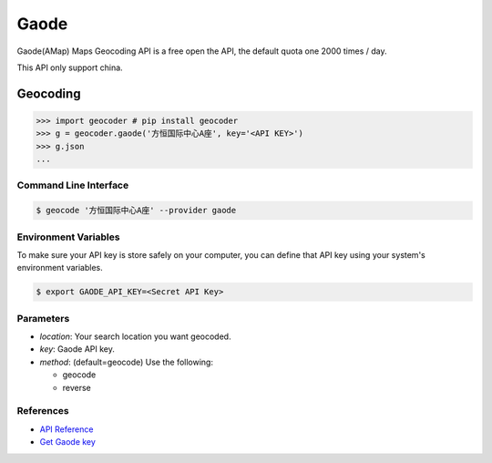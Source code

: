 Gaode
=====

Gaode(AMap) Maps Geocoding API is a free open the API, the default quota
one 2000 times / day.

This API only support china.

Geocoding
~~~~~~~~~

.. code-block:: python

    >>> import geocoder # pip install geocoder
    >>> g = geocoder.gaode('方恒国际中心A座', key='<API KEY>')
    >>> g.json
    ...

Command Line Interface
----------------------

.. code-block:: bash

    $ geocode '方恒国际中心A座' --provider gaode

Environment Variables
---------------------

To make sure your API key is store safely on your computer, you can define that API key using your system's environment variables.

.. code-block:: bash

    $ export GAODE_API_KEY=<Secret API Key>

Parameters
----------

- `location`: Your search location you want geocoded.
- `key`: Gaode API key.
- `method`: (default=geocode) Use the following:

  - geocode
  - reverse

References
----------

- `API Reference <http://lbs.amap.com/api/webservice/guide/api/georegeo>`_
- `Get Gaode key <http://lbs.amap.com/dev/>`_
